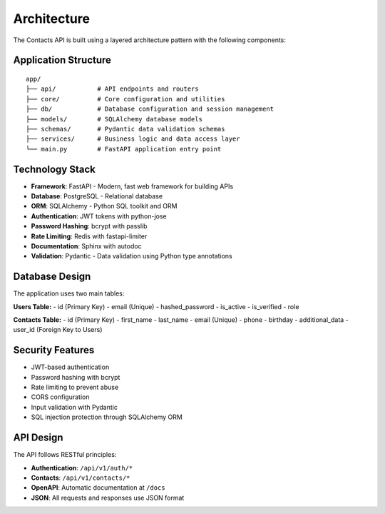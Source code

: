 Architecture
===========

The Contacts API is built using a layered architecture pattern with the following components:

Application Structure
--------------------

::

    app/
    ├── api/           # API endpoints and routers
    ├── core/          # Core configuration and utilities
    ├── db/            # Database configuration and session management
    ├── models/        # SQLAlchemy database models
    ├── schemas/       # Pydantic data validation schemas
    ├── services/      # Business logic and data access layer
    └── main.py        # FastAPI application entry point

Technology Stack
---------------

- **Framework**: FastAPI - Modern, fast web framework for building APIs
- **Database**: PostgreSQL - Relational database
- **ORM**: SQLAlchemy - Python SQL toolkit and ORM
- **Authentication**: JWT tokens with python-jose
- **Password Hashing**: bcrypt with passlib
- **Rate Limiting**: Redis with fastapi-limiter
- **Documentation**: Sphinx with autodoc
- **Validation**: Pydantic - Data validation using Python type annotations

Database Design
---------------

The application uses two main tables:

**Users Table:**
- id (Primary Key)
- email (Unique)
- hashed_password
- is_active
- is_verified
- role

**Contacts Table:**
- id (Primary Key)
- first_name
- last_name
- email (Unique)
- phone
- birthday
- additional_data
- user_id (Foreign Key to Users)

Security Features
----------------

- JWT-based authentication
- Password hashing with bcrypt
- Rate limiting to prevent abuse
- CORS configuration
- Input validation with Pydantic
- SQL injection protection through SQLAlchemy ORM

API Design
----------

The API follows RESTful principles:

- **Authentication**: ``/api/v1/auth/*``
- **Contacts**: ``/api/v1/contacts/*``
- **OpenAPI**: Automatic documentation at ``/docs``
- **JSON**: All requests and responses use JSON format 